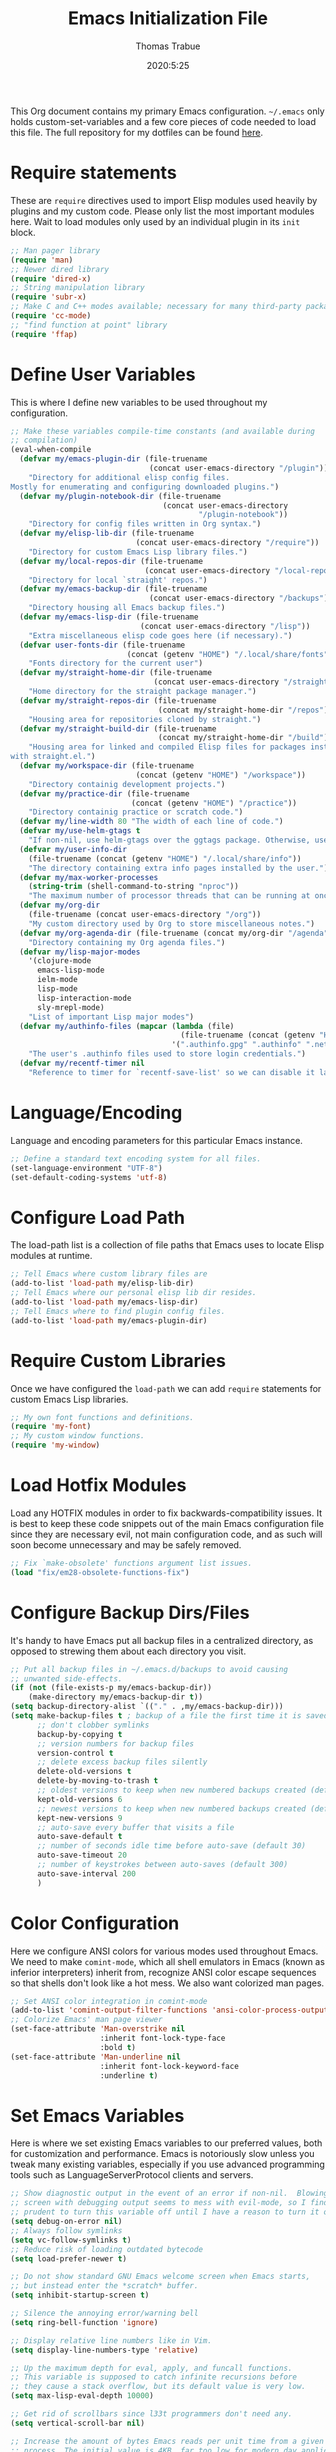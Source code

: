 #+title: Emacs Initialization File
#+author: Thomas Trabue
#+email:  tom.trabue@gmail.com
#+date:   2020:5:25

This Org document contains my primary Emacs configuration. =~/.emacs= only
holds custom-set-variables and a few core pieces of code needed to load this
file. The full repository for my dotfiles can be found [[https://github.com/tjtrabue/dotfiles][here]].

* Require statements
  These are =require= directives used to import Elisp modules used heavily by
  plugins and my custom code. Please only list the most important modules
  here. Wait to load modules only used by an individual plugin in its =init=
  block.

  #+begin_src emacs-lisp
    ;; Man pager library
    (require 'man)
    ;; Newer dired library
    (require 'dired-x)
    ;; String manipulation library
    (require 'subr-x)
    ;; Make C and C++ modes available; necessary for many third-party packages
    (require 'cc-mode)
    ;; "find function at point" library
    (require 'ffap)
  #+end_src

* Define User Variables
  This is where I define new variables to be used throughout my configuration.

  #+begin_src emacs-lisp
    ;; Make these variables compile-time constants (and available during
    ;; compilation)
    (eval-when-compile
      (defvar my/emacs-plugin-dir (file-truename
                                   (concat user-emacs-directory "/plugin"))
        "Directory for additional elisp config files.
    Mostly for enumerating and configuring downloaded plugins.")
      (defvar my/plugin-notebook-dir (file-truename
                                      (concat user-emacs-directory
                                              "/plugin-notebook"))
        "Directory for config files written in Org syntax.")
      (defvar my/elisp-lib-dir (file-truename
                                (concat user-emacs-directory "/require"))
        "Directory for custom Emacs Lisp library files.")
      (defvar my/local-repos-dir (file-truename
                                  (concat user-emacs-directory "/local-repos"))
        "Directory for local `straight' repos.")
      (defvar my/emacs-backup-dir (file-truename
                                   (concat user-emacs-directory "/backups"))
        "Directory housing all Emacs backup files.")
      (defvar my/emacs-lisp-dir (file-truename
                                 (concat user-emacs-directory "/lisp"))
        "Extra miscellaneous elisp code goes here (if necessary).")
      (defvar user-fonts-dir (file-truename
                              (concat (getenv "HOME") "/.local/share/fonts"))
        "Fonts directory for the current user")
      (defvar my/straight-home-dir (file-truename
                                    (concat user-emacs-directory "/straight"))
        "Home directory for the straight package manager.")
      (defvar my/straight-repos-dir (file-truename
                                     (concat my/straight-home-dir "/repos"))
        "Housing area for repositories cloned by straight.")
      (defvar my/straight-build-dir (file-truename
                                     (concat my/straight-home-dir "/build"))
        "Housing area for linked and compiled Elisp files for packages installed
    with straight.el.")
      (defvar my/workspace-dir (file-truename
                                (concat (getenv "HOME") "/workspace"))
        "Directory containig development projects.")
      (defvar my/practice-dir (file-truename
                               (concat (getenv "HOME") "/practice"))
        "Directory containig practice or scratch code.")
      (defvar my/line-width 80 "The width of each line of code.")
      (defvar my/use-helm-gtags t
        "If non-nil, use helm-gtags over the ggtags package. Otherwise, use ggtags.")
      (defvar my/user-info-dir
        (file-truename (concat (getenv "HOME") "/.local/share/info"))
        "The directory containing extra info pages installed by the user.")
      (defvar my/max-worker-processes
        (string-trim (shell-command-to-string "nproc"))
        "The maximum number of processor threads that can be running at once.")
      (defvar my/org-dir
        (file-truename (concat user-emacs-directory "/org"))
        "My custom directory used by Org to store miscellaneous notes.")
      (defvar my/org-agenda-dir (file-truename (concat my/org-dir "/agenda"))
        "Directory containing my Org agenda files.")
      (defvar my/lisp-major-modes
        '(clojure-mode
          emacs-lisp-mode
          ielm-mode
          lisp-mode
          lisp-interaction-mode
          sly-mrepl-mode)
        "List of important Lisp major modes")
      (defvar my/authinfo-files (mapcar (lambda (file)
                                          (file-truename (concat (getenv "HOME") "/" file)))
                                        '(".authinfo.gpg" ".authinfo" ".netrc"))
        "The user's .authinfo files used to store login credentials.")
      (defvar my/recentf-timer nil
        "Reference to timer for `recentf-save-list' so we can disable it later."))
  #+end_src

* Language/Encoding
  Language and encoding parameters for this particular Emacs instance.

  #+begin_src emacs-lisp
    ;; Define a standard text encoding system for all files.
    (set-language-environment "UTF-8")
    (set-default-coding-systems 'utf-8)
  #+end_src

* Configure Load Path
  The load-path list is a collection of file paths that Emacs uses to locate
  Elisp modules at runtime.

  #+begin_src emacs-lisp
    ;; Tell Emacs where custom library files are
    (add-to-list 'load-path my/elisp-lib-dir)
    ;; Tell Emacs where our personal elisp lib dir resides.
    (add-to-list 'load-path my/emacs-lisp-dir)
    ;; Tell Emacs where to find plugin config files.
    (add-to-list 'load-path my/emacs-plugin-dir)
  #+end_src

* Require Custom Libraries
  Once we have configured the =load-path= we can add =require= statements for
  custom Emacs Lisp libraries.

  #+begin_src emacs-lisp
    ;; My own font functions and definitions.
    (require 'my-font)
    ;; My custom window functions.
    (require 'my-window)
  #+end_src

* Load Hotfix Modules
  Load any HOTFIX modules in order to fix backwards-compatibility issues.  It is
  best to keep these code snippets out of the main Emacs configuration file
  since they are necessary evil, not main configuration code, and as such will
  soon become unnecessary and may be safely removed.

  #+begin_src emacs-lisp
    ;; Fix `make-obsolete' functions argument list issues.
    (load "fix/em28-obsolete-functions-fix")
  #+end_src

* Configure Backup Dirs/Files
  It's handy to have Emacs put all backup files in a centralized directory, as
  opposed to strewing them about each directory you visit.

  #+begin_src emacs-lisp
    ;; Put all backup files in ~/.emacs.d/backups to avoid causing
    ;; unwanted side-effects.
    (if (not (file-exists-p my/emacs-backup-dir))
        (make-directory my/emacs-backup-dir t))
    (setq backup-directory-alist `(("." . ,my/emacs-backup-dir)))
    (setq make-backup-files t ; backup of a file the first time it is saved.
          ;; don't clobber symlinks
          backup-by-copying t
          ;; version numbers for backup files
          version-control t
          ;; delete excess backup files silently
          delete-old-versions t
          delete-by-moving-to-trash t
          ;; oldest versions to keep when new numbered backups created (default 2)
          kept-old-versions 6
          ;; newest versions to keep when new numbered backups created (default 2)
          kept-new-versions 9
          ;; auto-save every buffer that visits a file
          auto-save-default t
          ;; number of seconds idle time before auto-save (default 30)
          auto-save-timeout 20
          ;; number of keystrokes between auto-saves (default 300)
          auto-save-interval 200
          )
  #+end_src

* Color Configuration
  Here we configure ANSI colors for various modes used throughout Emacs.
  We need to make =comint-mode=, which all shell emulators in Emacs (known as
  inferior interpreters) inherit from, recognize ANSI color escape sequences
  so that shells don't look like a hot mess. We also want colorized man pages.

  #+begin_src emacs-lisp
    ;; Set ANSI color integration in comint-mode
    (add-to-list 'comint-output-filter-functions 'ansi-color-process-output)
    ;; Colorize Emacs' man page viewer
    (set-face-attribute 'Man-overstrike nil
                        :inherit font-lock-type-face
                        :bold t)
    (set-face-attribute 'Man-underline nil
                        :inherit font-lock-keyword-face
                        :underline t)
  #+end_src

* Set Emacs Variables
  Here is where we set existing Emacs variables to our preferred values, both
  for customization and performance. Emacs is notoriously slow unless you tweak
  many existing variables, especially if you use advanced programming tools such
  as LanguageServerProtocol clients and servers.

  #+begin_src emacs-lisp
    ;; Show diagnostic output in the event of an error if non-nil.  Blowing up the
    ;; screen with debugging output seems to mess with evil-mode, so I find it
    ;; prudent to turn this variable off until I have a reason to turn it on.
    (setq debug-on-error nil)
    ;; Always follow symlinks
    (setq vc-follow-symlinks t)
    ;; Reduce risk of loading outdated bytecode
    (setq load-prefer-newer t)

    ;; Do not show standard GNU Emacs welcome screen when Emacs starts,
    ;; but instead enter the *scratch* buffer.
    (setq inhibit-startup-screen t)

    ;; Silence the annoying error/warning bell
    (setq ring-bell-function 'ignore)

    ;; Display relative line numbers like in Vim.
    (setq display-line-numbers-type 'relative)

    ;; Up the maximum depth for eval, apply, and funcall functions.
    ;; This variable is supposed to catch infinite recursions before
    ;; they cause a stack overflow, but its default value is very low.
    (setq max-lisp-eval-depth 10000)

    ;; Get rid of scrollbars since l33t programmers don't need any.
    (setq vertical-scroll-bar nil)

    ;; Increase the amount of bytes Emacs reads per unit time from a given
    ;; process. The initial value is 4KB, far too low for modern day applications.
    (setq read-process-output-max (* 1024 1024))

    ;; Set the max number of variable bindings allowed at one time to a
    ;; number considerably higher than the default (which is 1600).
    ;; Modern problems require modern solutions!
    (setq max-specpdl-size 12000)

    ;; Each line should be 80 characters wide.
    (setq-default fill-column my/line-width)

    ;; Set vertical ruler in programming modes
    (setq-default
     whitespace-line-column my/line-width
     whitespace-style '(face lines-tail))

    ;; Set smooth scrolling
    ;; (also see the sublimity plugin configuration)
    (setq mouse-wheel-scroll-amount '(1 ((shift) . 1)))
    (setq mouse-wheel-progressive-speed nil)
    (setq mouse-wheel-follow-mouse 't)
    (setq scroll-step 1)
    (setq scroll-conservatively 10000)
    (setq auto-window-vscroll nil)

    ;; Automatically reload TAGS file without prompting us.
    (setq tags-revert-without-query t)

    ;; Never prompt us to take tags tables with us when moving between
    ;; directories. Always assume "no".
    (setq tags-add-tables nil)

    ;; Use spaces instead of tabs.
    (setq-default indent-tabs-mode nil)
    ;; Indent in increments of 2 spaces.
    (setq-default tab-width 2)

    ;; Show trailing whitespace characters by default.
    (setq-default show-trailing-whitespace t)

    ;; This must be set to nil in order for evil-collection to replace
    ;; evil-integration in all important ways. This variable must be set
    ;; here, NOT in the :config or :init blocks of a use-package expression.
    ;; (otherwise a warning gets printed)
    (setq evil-want-keybinding nil)

    ;; Enable recursive minibuffers
    (setq enable-recursive-minibuffers t)

    ;; Do not allow the cursor in the minibuffer prompt
    (setq minibuffer-prompt-properties
          '(read-only t cursor-intangible t face minibuffer-prompt))

    ;; Display the name of the real file when visiting a symbolic link.
    ;; WARNING: DO NOT SET THIS TO T! It messes with straight.el's autoload
    ;; generation!
    ;; (setq find-file-visit-truename nil)

    ;; Don’t compact font caches during GC. This can resolve lag issues with
    ;; doom-modeline and some other plugins.
    (setq inhibit-compacting-font-caches t)

    ;; Whether to cycle completions.
    (setq completion-cycle-threshold t)

    ;; Emacs 28 variables.
    (when (>= emacs-major-version 28)
      ;; Hide commands in M-x which do not work in the current mode.
      ;; Vertico commands are hidden in normal buffers.
      (setq read-extended-command-predicate #'command-completion-default-include-p))
  #+end_src

* Font Configuration
  Set default font for Emacs.
  *NOTE:* The main font configuration is in =my-font.el=.

  #+begin_src emacs-lisp
    (my-font-set-default-font)
  #+end_src

* Info
  =info= is Emacs' built in help system. You use =info= to browse various
  documentation pages. However, by default, Emacs only looks in a small number
  of locations for help pages. Here we add more locations for browsing
  user-installed info pages.

  #+begin_src emacs-lisp
    ;; Make sure user-installed info pages are available.
    (add-to-list 'Info-default-directory-list my/user-info-dir)
  #+end_src

* Aliases
  Here we alias existing functions to new names, usually to tell Emacs to run a
  different function whenever it tries to use one we don't like.

  #+begin_src emacs-lisp
    ;; Turn all "yes or no" prompts into "y or n" single character prompts to make
    ;; our lives eaiser.
    (defalias 'yes-or-no-p 'y-or-n-p)
  #+end_src

* Activate/Deactivate Default Minor Modes
  Turn certain minor modes on or off by default. You can think of a minor mode
  as a plugin, or an extra set of functions and behaviors that can be turned on
  or off by calling their parent minor-mode function. For instance, calling
  (save-place-mode 1) will make Emacs open previously closed files at their last
  edited location, as opposed to opening them at the beginning.

  #+begin_src emacs-lisp
    ;; Disable menubar and toolbar (they take up a lot of space!)
    (menu-bar-mode -1)
    (tool-bar-mode -1)
    ;; Also diable the scrollbar
    (toggle-scroll-bar -1)

    ;; Open files at last edited position
    (save-place-mode 1)

    ;; Turn on recentf-mode for keeping track of recently opened files.
    (recentf-mode 1)
    (setq recentf-max-menu-items 25)
    (setq recentf-max-saved-items 25)
    (global-set-key (kbd "C-x C-r") 'recentf-open-files)
    ;; Periodically save recent file list (every 5 minutes) so that we do not lose
    ;; the list if Emacs crashes.
    (setq my/recentf-timer (run-at-time nil (* 5 60) 'recentf-save-list))

    ;; subword-mode is super handy! It treats parts of camelCase and snake_case
    ;; names as separate words. This enables subword-mode in all buffers.
    (global-subword-mode 1)

    ;; Automatically insert closing delimiters when an opening delimiter is typed.
    ;; NOTE: Parinfer does a much better job balancing parentheses and much more,
    ;; so we can disable electric-pair-mode.
    ;; See my-lisp.org for details.
    (electric-pair-mode -1)

    ;; Automatically keep code indented when blocks change.
    ;; Not necessary since we use clean-aindent-mode.
    ;; See my-whitespace.org for more details.
    (electric-indent-mode -1)

    ;; Allow tooltips in pop-up mini-frames.
    (tooltip-mode 1)

    ;; Turn on syntax highlighting (AKA font locking) by default.
    (global-font-lock-mode 1)

    ;; Always show line numbers
    (global-display-line-numbers-mode 1)

    ;; Keep buffers in sync with their respective files on disk as they change
    ;; outside of Emacs. An example would be an untracked file being added to the
    ;; Git index. With this mode active, Git information would display automatically
    ;; after the file is added. If it was not active, you would have to manually
    ;; revert the buffer.
    (global-auto-revert-mode 1)

    ;; Persist command history to disk so that it is saved between restarts.
    (savehist-mode 1)
  #+end_src

* Key Bindings
  Custom key bindings.

** Global
   Key bindings available in any major mode.

   #+begin_src emacs-lisp
     ;; Find file at point ("g f" in evil-mode)
     ;; (global-set-key (kbd "C-c f p") 'ffap)

     ;; Change window size (Vim-like bindings)
     (global-set-key (kbd "S-C-l") 'enlarge-window-horizontally)
     (global-set-key (kbd "S-C-h") 'shrink-window-horizontally)
     (global-set-key (kbd "S-C-j") 'enlarge-window)
     (global-set-key (kbd "S-C-k") 'shrink-window)

     ;; Turns vertically split frame into a horizontal split one.
     (global-set-key (kbd "C-c w t") 'my-window-toggle-frame-split)
   #+end_src

* Email
  These settings are used to configure Emacs' mail-mode and integrations with
  external email programs, such as mutt.

  #+begin_src emacs-lisp

    ;; Change mode when Emacs is used to edit emails for Mutt
    (setq auto-mode-alist (append '(("/tmp/mutt.*" . message-mode)) auto-mode-alist))
  #+end_src

* Customize Built-in Modes
  Here we configure built-in major and minor modes to make them more user-friendly.

** dired
   ~dired~ is Emacs' built in directory editor and file explorer. You invoke the ~dired~
   command on a directory by using the default key binding ~C-x d~.

   #+begin_src emacs-lisp
     ;; allow dired to delete or copy dir
     ;; “always” means no asking
     ;; “top” means ask once
     (setq dired-recursive-copies 'always
           dired-recursive-deletes 'top
           ;; Copy from one dired buffer to another dired buffer shown
           ;; in a split window.
           dired-dwim-target t)

     ;; Allow using 'a' in dired to find file or directory in same buffer.
     (put 'dired-find-alternate-file 'disabled nil)

     ;; Have 'RET' and '^' open directories in same buffer as current dir by
     ;; default.
     ;; This key was dired-advertised-find-file
     (define-key dired-mode-map (kbd "RET") 'dired-find-alternate-file)
     ;; This key was dired-up-directory
     (define-key dired-mode-map (kbd "^") (lambda ()
                                            (interactive)
                                            (find-alternate-file "..")))
   #+end_src

* Function Definitions
  Custom functions, both standard and interactive.

  #+begin_src emacs-lisp
    (defun print-major-mode ()
      "Show the major mode of the current buffer in the echo area."
      (interactive)
      (message "%s" major-mode))

    (defun gnus-new-frame ()
      "Create a new frame and start the Gnus news reader in it."
      (interactive)
      (with-selected-frame (make-frame)
        (gnus)))

    (defun reload-config ()
      "Reload all Emacs config files."
      (interactive)
      (load-file my/emacsrc))

    (defun download-elisp-lib (url &optional file-name)
      "Downloads an elisp file from a URL to `my/emacs-lisp-dir'.

      If FILE-NAME is omitted or nil, it defaults to the last segment of the URL."
      (if (not file-name)
          (setq file-name (url-file-nondirectory (url-unhex-string url))))
      (let ((file-path (concat my/emacs-lisp-dir (concat "/" file-name))))
        (make-directory my/emacs-lisp-dir t)
        (url-copy-file url (file-truename file-path) t)))

    (defun my/gtags-root-dir ()
      "Returns GTAGS root directory or nil if doesn't exist."
      (with-temp-buffer
        (if (zerop (call-process "global" nil t nil "-pr"))
            (buffer-substring (point-min) (1- (point-max)))
          nil)))

    (defun my/gtags-update ()
      "Make GTAGS incremental update"
      (call-process "global" nil nil nil "-u"))

    (defun my/gtags-update-hook-fn ()
      "Update GTAGS file whenever an appropriate file is saved."
      (when (my/gtags-root-dir)
        (my/gtags-update)))

    (defun my/trimmed-shell-result (shell-command-str)
      "Execute a shell command and return the result without leading or
    trailing whitespace.

    SHELL-COMMAND-STR is the shell command to execute."
      (string-trim (shell-command-to-string shell-command-str)))

    (defun my/tool-installed-p (tool)
      "Determine whether or not a given executable (TOOL) exists

    TOOL is a string corresponding to an executable in the UNIX environment."
      (not (string= "" (my/trimmed-shell-result (concat "command -v " tool)))))

    (defun my/recursive-add-dirs-to-load-path (base-dir &optional subdirs)
      "Recursively add directories from a BASE-DIR to load-path.

    Optionally, SUBDIRS is a list of subdirectory strings beneath BASE-DIR that
    should be added to load-path. If this argument is absent, all subdirectories
    of BASE-DIR are added to load-path."
      (interactive)
      (let ((default-directory base-dir))
        (setq load-path
              (append
               (let ((load-path (copy-sequence load-path))) ; Shadow
                 (if subdirs
                     ;; If user supplied list of subdirs, pass it here
                     (normal-top-level-add-to-load-path subdirs)
                   ;; Otherwise, add all directories under base-dir
                   (normal-top-level-add-subdirs-to-load-path)))
               load-path))))

    (defun my/compile-org-dir (org-dir)
      "Tangle then byte compile every .org file in ORG-DIR, but only if necessary.

    This function first checks for byte-compiled .elc files in the
    directory. If they do not yet exist for their corresponding .el
    files, or if the .elc files are older than their parent .el
    files, this function byte-compiles the .el files. However, the
    .el files are generated from their ancestor .org files, so this
    function then checks to make sure that the .el files are present
    and up-to-date with each .org file. If they are absent or out of
    sync, tangle the .org files to generate the .el files."
      (interactive)
      (let* ((default-directory org-dir)
             (org-files (directory-files org-dir 'full ".*\\.org"))
             (elc-files (mapcar (lambda (file)
                                  (concat
                                   (file-name-sans-extension file) ".elc"))
                                org-files)))
        (mapc #'my/create-update-config-artifact elc-files)))

    (defun straight-update-and-freeze ()
      "Custom function that updates all installed packages and regenerates the
    lock file."
      (interactive)
      (straight-pull-all)
      (straight-rebuild-all)
      (straight-freeze-versions t))

    (defun my/straight-pull-recipe-repositories ()
      "Update all straight.el recipe repositories. This is a custom function that
        I defined in order to make my life easier.
        --tjtrabue"
      (interactive)
      (dolist (repo straight-recipe-repositories)
        (straight-pull-package repo)))

    (defun my/crm-indicator (args)
      "Add prompt indicator to `completing-read-multiple'.
    Alternatively try `consult-completing-read-multiple'."
      (cons (concat "[CRM] " (car args)) (cdr args)))

    (defun my/use-mu4e-p ()
      "Return T if the system is configured for `mu4e'. Return NIL otherwise."
      (and (executable-find "mu") (executable-find "mbsync")))

    (defun my/disable-recentf ()
      "Disable `recentf' configuration. Safe to run multiple times."
      (interactive)
      (when my/recentf-timer
        (cancel-timer my/recentf-timer))
      (when (eq (key-binding "C-x C-r") 'recentf-open-files)
        (global-unset-key (kbd "C-x C-r")))
      (recentf-mode -1))
  #+end_src

* Advice
  Custom advising functions that run before, after, or around other functions to
  inform their behavior.

** completing-read-multiple
   #+begin_src emacs-lisp
     ;; Add prompt indicator to `completing-read-multiple'.
     (advice-add #'consult-completing-read-multiple
       :filter-args #'my/crm-indicator)
   #+end_src

* Environment Variables
  Set additional environment variables not taken care of through the
  =initial-environment= list of variables.

** Perl
   Perl's operations depends on a number of environment variables that Emacs
   will not recognize by default, so we must set them here.

   #+begin_src emacs-lisp
     (let* ((perl-local-lib-root (concat (getenv "HOME") "/perl5"))
            (perl-local-lib (concat perl-local-lib-root "/lib/perl5")))
       (setenv "PERL5LIB" perl-local-lib)
       (setenv "PERL_LOCAL_LIB_ROOT"
               (concat perl-local-lib-root ":$PERL_LOCAL_LIB_ROOT") 'subst-env-vars)
       (setenv "PERL_MB_OPT" (concat "--install_base '" perl-local-lib-root "'"))
       (setenv "PERL_MM_OPT" (concat "INSTALL_BASE=" perl-local-lib-root))
       (setenv "PERL_MM_USE_DEFAULT" "1"))
   #+end_src

* Hooks
  Hooks are analogous to Vim's autocmds. They represent a series of functions to
  run when a particular event occurs. Both Emacs proper and third party plugins
  design and expose certain hooks along with their packages, and the user can
  then attach functions to each hook by means of the 'add-hook function. The
  most commonly used hooks are those for major modes, each having a name like
  java-mode-hook, or haskell-mode-hook.  However, most packages provide
  additional hooks for use besides those for major and minor modes.

** Buffer-menu-mode hooks
   #+begin_src emacs-lisp
     (add-hook 'Buffer-menu-mode-hook (lambda ()
                                        ;; Disable whitespace visualization in Buffer
                                        ;; menu.
                                        (setq-local show-trailing-whitespace nil)
                                        (whitespace-mode -1)))
   #+end_src

** dired-mode hooks
   dired is the awesome "directory editor" mode in Emacs. It's much more
   convenient than entering the shell, for the most part.

   #+begin_src emacs-lisp
     (add-hook 'dired-mode-hook (lambda ()
                                  ;; Auto-refresh dired buffer when files change.
                                  (auto-revert-mode 1)
                                  ;; Allow user to toggle long-form ls output in dired mode with '('.
                                  (dired-hide-details-mode 1)))
     (add-hook 'wdired-mode-hook (lambda ()
                                   ;; Auto-refresh wdired buffer when files change.
                                   (auto-revert-mode 1)))
   #+end_src

** emacs-startup hooks
   These run after loading init files and handling the command line.

   #+begin_src emacs-lisp
     ;; after startup, it is important you reset this to some reasonable default. A
     ;; large gc-cons-threshold will cause freezing and stuttering during long-term
     ;; interactive use. I find these are nice defaults:
     (add-hook 'emacs-startup-hook (lambda ()
                                     (setq gc-cons-threshold (* 100 1024 1024)
                                           gc-cons-percentage 0.1
                                           file-name-handler-alist last-file-name-handler-alist)))
   #+end_src

** minibuffer-setup hooks
   These hooks just after entry into the minibuffer.

   #+begin_src emacs-lisp
     ;; Do not allow the cursor in the minibuffer prompt
     (add-hook 'minibuffer-setup-hook #'cursor-intangible-mode)
   #+end_src

** minibuffer-mode hooks
   These hooks run after =minibuffer-mode= activates for a buffer.

   #+begin_src emacs-lisp
     (add-hook 'minibuffer-mode-hook (lambda ()
                                       ;; Don't highlight whitespace in minibuffer.
                                       (setq-local show-trailing-whitespace nil)
                                       (whitespace-mode -1)))
   #+end_src

** prog-mode hooks
   These commands run whenever Emacs finds a file of any programming language.

   #+begin_src emacs-lisp
     (add-hook 'prog-mode-hook (lambda ()
                                 ;; Make hyperlinks clickable.
                                 (goto-address-mode 1)
                                 ;; Turn various keywords into pretty programming symbols,
                                 ;; such as "lambda" -> "λ" in lisp-mode.
                                 (prettify-symbols-mode 1)
                                 ;; Show invisible characters.
                                 (whitespace-mode 1)))
   #+end_src

** shell-mode hooks
   shell-mode is a basic terminal emulator in Emacs.

   #+begin_src emacs-lisp
     (add-hook 'shell-mode-hook (lambda ()
                                  (ansi-color-for-comint-mode-on)))
   #+end_src

** text-mode hooks
   These commands run whenever Emacs finds a text type file or any of its
   derivatives.

   #+begin_src emacs-lisp
     (add-hook 'text-mode-hook (lambda ()
                                 ;; Wrap words if they exceed the fill column
                                 ;; threshold.
                                 (auto-fill-mode 1)
                                 ;; Make hyperlinks clickable.
                                 (goto-address-mode 1)
                                 ;; Show invisible characters.
                                 (whitespace-mode 1)))
   #+end_src

** conf-mode hooks
   These commands run whenever Emacs finds a configuration file, such as =.ini=
   or =.gitconfig= files.

   #+begin_src emacs-lisp
     (add-hook 'conf-mode-hook (lambda ()
                                 ;; Make hyperlinks clickable.
                                 (goto-address-mode 1)
                                 ;; Show invisible characters.
                                 (whitespace-mode 1)))
   #+end_src

** before-save hooks
   These hooks run before Emacs saves a file.

   #+begin_src emacs-lisp
     (add-hook 'before-save-hook (lambda ()
                                   ;; Strip trailing whitespace from the
                                   ;; current buffer before saving.
                                   (delete-trailing-whitespace)
                                   ;; Convert tabs to spaces.
                                   (untabify (point-min) (point-max))))
   #+end_src

** after-save hooks
   These hooks run after Emacs saves a file.

   #+begin_src emacs-lisp
     (add-hook 'after-save-hook (lambda ()
                                  ;; Update any GTAGS files if necessary.
                                  (my/gtags-update-hook-fn)))
   #+end_src

** window-size-change hooks
   Hooks that run whenever the window size changes.

   #+begin_src emacs-lisp
     ;; NOTE: Most of the time, Emacs seems to take care of zooming the font size
     ;;       by itself. Only uncomment this hook if you notice a very small font
     ;;       size on large monitors.
     ;; (add-hook 'window-size-change-functions #'my-font-adjust-font-size)
   #+end_src

* Package Manager
** straight
   ~straight~ is a newer package manager for Emacs that differs from ~package.el~.
   It operates by cloning Git repositories for Emacs packages and symlinking them
   to Emacs' runtime path. ~straight~ is also a purely functional package manager,
   and integrates nicely with the ~use-package~ macro.
   *NOTE:* straight requires Emacs version 24.5 or higher to properly function.

   To update all packages installed through straight, run ~M-x straight-pull-all~

   #+begin_src emacs-lisp
     (when (>= emacs-major-version 24)
       (eval-when-compile
         (defvar bootstrap-version)
         ;; Always use use-package when installing packages, making the ':straight t'
         ;; part of the use-package macro unnecessary.
         (setq straight-use-package-by-default t)
         ;; The branch of straight.el to use
         (setq straight-repository-branch "develop")
         (let ((bootstrap-file
                (expand-file-name "straight/repos/straight.el/bootstrap.el" user-emacs-directory))
               (bootstrap-version 5))
           (unless (file-exists-p bootstrap-file)
             (with-current-buffer
                 (url-retrieve-synchronously
                  "https://raw.githubusercontent.com/raxod502/straight.el/develop/install.el"
                  'silent 'inhibit-cookies)
               (goto-char (point-max))
               (eval-print-last-sexp)))
           (with-no-warnings
             (load bootstrap-file nil 'nomessage))

           ;; Refresh package repositories
           (when (not (fboundp 'straight-pull-recipe-repositories))
             ;; Sometimes straight.el does not include the convenience function
             ;; `straight-pull-recipe-repositories', in which case we should alias
             ;; that function to our own custom version.
             (defalias 'straight-pull-recipe-repositories
               'my/straight-pull-recipe-repositories))
           (straight-pull-recipe-repositories)

           ;; Default mode for loading packages: either defer or demand.
           ;; (setq use-package-always-demand t)
           (setq use-package-always-defer t)

           ;; Install use-package via straight.
           ;; After this function runs, use-package will automatically use straight
           ;; to install packages if you specify ':stright t' instead of ':ensure t'.
           ;; If you have set straight-use-package-by-default to t, this is
           ;; unnecessary.
           (straight-use-package
            ;; Override the MELPA recipe in order to get all Elisp files for
            ;; use-package. For some reason, the MELPA recipe excludes several
            ;; important source files.
            '(use-package :type git :host github :repo "jwiegley/use-package"
               :files (:defaults)))

           ;; Also install use-package-chords for key-chord definitions
           (use-package use-package-chords
             :demand t
             :config
             (key-chord-mode 1)))))
   #+end_src

* Load External Configuration Files
  Load additional Emacs configuration files from my custom plugins directories.
  Most of these files correspond directly to third-party dependencies from
  MELPA.  My configuration files install, configure, and load those third-party
  packages in a way that does not clutter my primary configuration file.

  #+begin_src emacs-lisp
    (my/apply-to-dir-files my/emacs-plugin-dir
                           #'load-file "\\.el$")
    (my/apply-to-dir-files my/plugin-notebook-dir
                           #'org-babel-load-file "\\.org$")
  #+end_src
